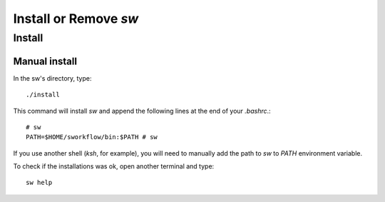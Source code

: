 ========================
Install or Remove `sw`
========================

Install
-------

Manual install
~~~~~~~~~~~~~~
In the sw's directory, type::

    ./install

This command will install `sw` and append the following
lines at the end of your `.bashrc`.::

    # sw
    PATH=$HOME/sworkflow/bin:$PATH # sw

If you use another shell (`ksh`, for example), you will need to manually add
the path to `sw` to `PATH` environment variable.

To check if the installations was ok, open another terminal and type::

    sw help
